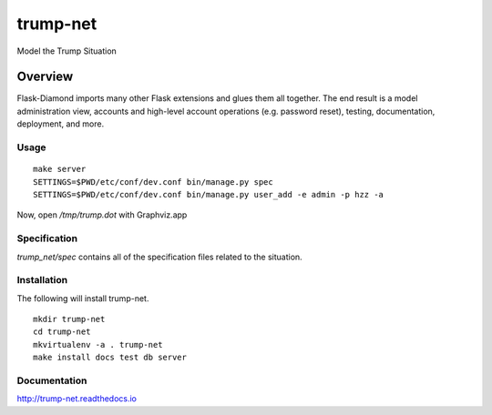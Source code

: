 trump-net
=============

Model the Trump Situation

Overview
--------

Flask-Diamond imports many other Flask extensions and glues them all together.  The end result is a model administration view, accounts and high-level account operations (e.g. password reset), testing, documentation, deployment, and more.

Usage
^^^^^

::

    make server
    SETTINGS=$PWD/etc/conf/dev.conf bin/manage.py spec
    SETTINGS=$PWD/etc/conf/dev.conf bin/manage.py user_add -e admin -p hzz -a

Now, open `/tmp/trump.dot` with Graphviz.app

Specification
^^^^^^^^^^^^^

`trump_net/spec` contains all of the specification files related to the situation.

Installation
^^^^^^^^^^^^

The following will install trump-net.

::

    mkdir trump-net
    cd trump-net
    mkvirtualenv -a . trump-net
    make install docs test db server

Documentation
^^^^^^^^^^^^^

http://trump-net.readthedocs.io
